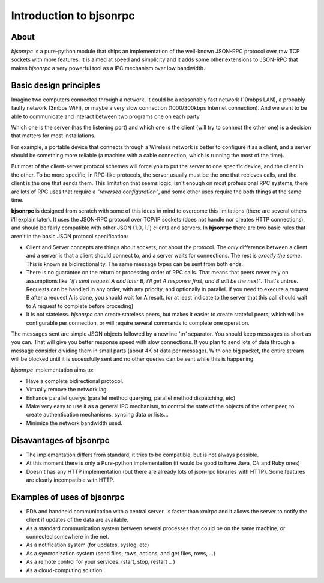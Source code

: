 Introduction to bjsonrpc
=================================

About
------
*bjsonrpc* is a pure-python module that ships an implementation of the 
well-known JSON-RPC protocol over raw TCP sockets with more features. It is 
aimed at speed and simplicity and it adds some other extensions to JSON-RPC 
that makes *bjsonrpc* a very powerful tool as a IPC mechanism over 
low bandwidth.


Basic design principles
--------------------------

Imagine two computers connected through a network. It could be a reasonably fast 
network (10mbps LAN), a probably faulty network (3mbps WiFi), or maybe a very
slow connection (1000/300kbps Internet connection). And we want to be able to
communicate and interact between two programs one on each party. 

Which one is the server (has the listening port) and which one is the client 
(will try to connect the other one) is a decision that matters for most installations.

For example, a portable device that connects through a Wireless network is better
to configure it as a client, and a server should be something more reliable 
(a machine with a cable connection, which is running the most of the time).

But most of the client-server protocol schemes will force you to put the server
to one specific device, and the client in the other. To be more specific, in 
RPC-like protocols, the server usually must be the one that recieves calls, 
and the client is the one that sends them. This limitation that seems logic,
isn't enough on most professional RPC systems, there are lots of RPC uses that
require a *"reversed configuration"*, and some other uses require the both things
at the same time.

**bjsonrpc** is designed from scratch with some of this ideas in mind to overcome 
this limitations (there are several others i'll explain later). It uses the 
JSON-RPC protocol over TCP/IP sockets (does not handle nor creates HTTP 
connections), and should be fairly compatible with other JSON (1.0, 1.1) clients 
and servers. In **bjsonrpc** there are two basic rules that aren't in the basic 
JSON protocol specification:

* Client and Server concepts are things about sockets, not about the protocol. 
  The *only* difference between a client and a server is that a client should 
  connect to, and a server waits for connections. The rest is *exactly the same*.
  This is known as bidirectionality. The same message types can be sent from 
  both ends.

* There is no guarantee on the return or processing order of RPC calls. That means
  that peers never rely on assumptions like *"if i sent request A and later B, 
  i'll get A response first, and B will be the next"*. That's untrue. Requests
  can be handled in any order, with any priority, and optionally in parallel.
  If you need to execute a request B after a request A is done, you should wait 
  for A result. (or at least indicate to the server that this call should wait
  to A request to complete before proceding)
  
* It is not stateless. *bjsonrpc* can create stateless peers, but makes it easier
  to create stateful peers, which will be configurable per connection, or will
  require several commands to complete one operation.
  

The messages sent are simple JSON objects followed by a newline *'\\n'* separator.
You should keep messages as short as you can. That will give you better response
speed with slow connections. If you plan to send lots of data through a message
consider dividing them in small parts (about 4K of data per message). With one 
big packet, the entire stream will be blocked until it is sucessfully sent and
no other queries can be sent while this is happening. 

*bjsonrpc* implementation aims to:

* Have a complete bidirectional protocol.

* Virtually remove the network lag. 

* Enhance parallel querys (parallel method querying, parallel method dispatching, etc)

* Make very easy to use it as a general IPC mechanism, to control the state of 
  the objects of the other peer, to create authentication mechanisms, syncing 
  data or lists... 
  
* Minimize the network bandwidth used.


Disavantages of bjsonrpc
-----------------------------

* The implementation differs from standard, it tries to be compatible, but is not
  always possible. 
  
* At this moment there is only a Pure-python implementation (it would be good to 
  have Java, C# and Ruby ones)

* Doesn't has any HTTP implementation (but there are already lots of json-rpc 
  libraries with HTTP). Some features are clearly incompatible with HTTP.
  
Examples of uses of bjsonrpc
--------------------------------

* PDA and handheld communication with a central server. Is faster than xmlrpc 
  and it allows the server to notify the client if updates of the data are available.
  
* As a standard communication system between several processes that could be 
  on the same machine, or connected somewhere in the net.
  
* As a notification system (for updates, syslog, etc)

* As a syncronization system (send files, rows, actions, and get files, rows, ...)  

* As a remote control for your services. (start, stop, restart .. )

* As a cloud-computing solution.
